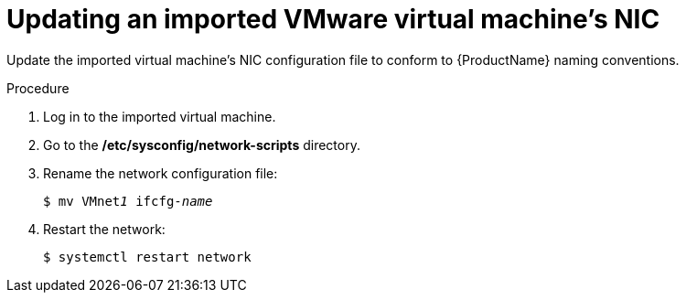 // Module included in the following assemblies:
//
// * cnv/cnv_users_guide/cnv-importing-vmware-vm-to-ocp.adoc
[id="cnv-updating-imported-vmware-vm-network-name_{context}"]
= Updating an imported VMware virtual machine's NIC

Update the imported virtual machine's NIC configuration file to conform to {ProductName} naming conventions.

.Procedure

. Log in to the imported virtual machine.
. Go to the */etc/sysconfig/network-scripts* directory.
. Rename the network configuration file:
+
[options="nowrap" subs="+quotes,verbatim"]
----
$ mv VMnet__1__ ifcfg-_name_
----

. Restart the network:
+
[options="nowrap" subs="+quotes,verbatim"]
----
$ systemctl restart network
----
